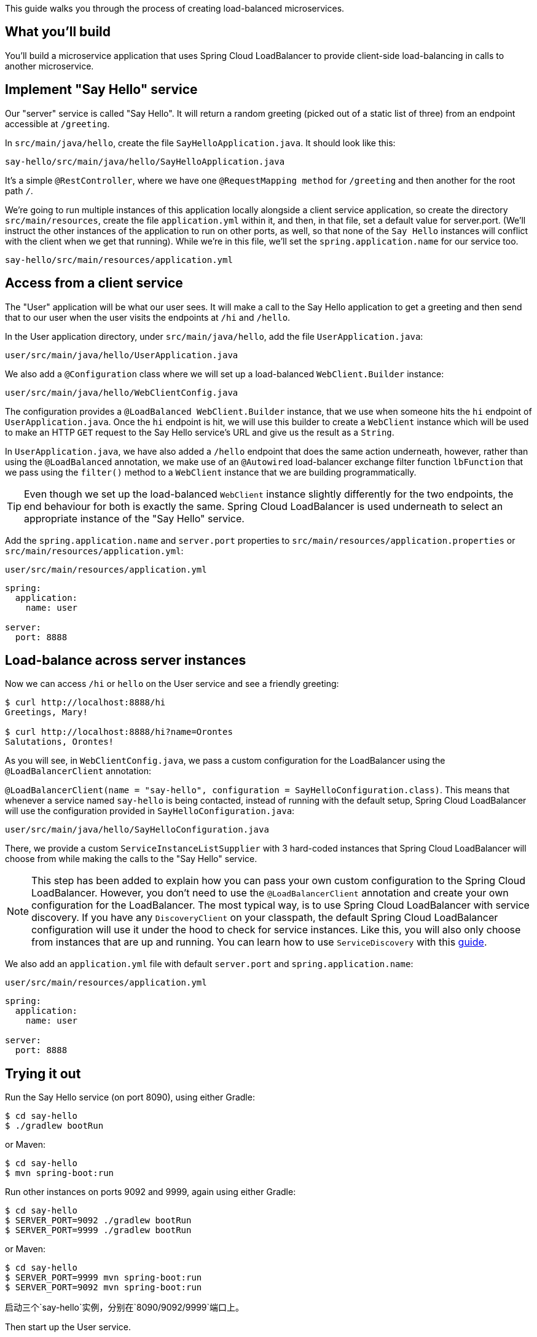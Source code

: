 
This guide walks you through the process of creating load-balanced microservices.

== What you'll build

You'll build a microservice application that uses Spring Cloud LoadBalancer to provide 
client-side load-balancing in calls to another microservice.

== Implement "Say Hello" service

Our "server" service is called "Say Hello".
It will return a random greeting (picked out of a static list of three) from an endpoint accessible at `/greeting`.

In `src/main/java/hello`, create the file `SayHelloApplication.java`. It should look like this:

`say-hello/src/main/java/hello/SayHelloApplication.java`

It's a simple `@RestController`, where we have one `@RequestMapping method` for `/greeting` and then another for the root path `/`.

We’re going to run multiple instances of this application locally alongside a client service application, so create the directory `src/main/resources`, create the file `application.yml` within it, and then, in that file, set a default value for server.port.
(We’ll instruct the other instances of the application to run on other ports, as well, so that none of the `Say Hello` instances will conflict with the client when we get that running).
While we’re in this file, we’ll set the `spring.application.name` for our service too.

`say-hello/src/main/resources/application.yml`

== Access from a client service

The "User" application will be what our user sees.
It will make a call to the Say Hello application to get a greeting and then send that to our user when the user visits the endpoints at `/hi` and `/hello`.

In the User application directory, under `src/main/java/hello`, add the file `UserApplication.java`:

`user/src/main/java/hello/UserApplication.java`

We also add a `@Configuration` class where we will set up a load-balanced `WebClient.Builder` instance:

`user/src/main/java/hello/WebClientConfig.java`

The configuration provides a `@LoadBalanced WebClient.Builder` instance, that we use when someone hits the `hi` endpoint of `UserApplication.java`.
Once the `hi` endpoint is hit, we will use this builder to create a `WebClient` instance which will be used to make an HTTP `GET` request to the Say Hello service's URL and give us the result as a `String`.

In `UserApplication.java`, we have also added a `/hello` endpoint that does the same action underneath, however, rather than using the `@LoadBalanced` annotation, we make use of an `@Autowired` load-balancer exchange filter function `lbFunction` that we pass using the `filter()` method to a `WebClient` instance that we are building programmatically.

TIP: Even though we set up the load-balanced `WebClient` instance slightly differently for the two endpoints, the end behaviour for both is exactly the same.
Spring Cloud LoadBalancer is used underneath to select an appropriate instance of the "Say Hello" service.

Add the `spring.application.name` and `server.port` properties to `src/main/resources/application.properties` or `src/main/resources/application.yml`:

`user/src/main/resources/application.yml`

[source,yaml]
----
spring:
  application:
    name: user

server:
  port: 8888
----

== Load-balance across server instances

Now we can access `/hi` or `hello` on the User service and see a friendly greeting:

[source,bash]
----
$ curl http://localhost:8888/hi
Greetings, Mary!

$ curl http://localhost:8888/hi?name=Orontes
Salutations, Orontes!
----

As you will see, in `WebClientConfig.java`, we pass a custom configuration for the LoadBalancer using the `@LoadBalancerClient` annotation:

`@LoadBalancerClient(name = "say-hello", configuration = SayHelloConfiguration.class)`.
This means that whenever a service named `say-hello` is being contacted, instead of running with the default setup, Spring Cloud LoadBalancer will use the configuration provided in `SayHelloConfiguration.java`:

`user/src/main/java/hello/SayHelloConfiguration.java`

There, we provide a custom `ServiceInstanceListSupplier` with 3 hard-coded instances that Spring Cloud LoadBalancer will choose from while making the calls to the "Say Hello" service.

NOTE: This step has been added to explain how you can pass your own custom configuration to the Spring Cloud LoadBalancer.
However, you don't need to use the `@LoadBalancerClient` annotation and create your own configuration for the LoadBalancer.
The most typical way, is to use Spring Cloud LoadBalancer with service discovery.
If you have any `DiscoveryClient` on your classpath, the default Spring Cloud LoadBalancer configuration will use it under the hood to check for service instances. Like this, you will also only choose from instances that are up and running.
You can learn how to use `ServiceDiscovery` with this https://spring.io/guides/gs/service-registration-and-discovery/[guide].

We also add an `application.yml` file with default `server.port` and `spring.application.name`:

`user/src/main/resources/application.yml`

[source,yaml]
----
spring:
  application:
    name: user

server:
  port: 8888
----

== Trying it out

Run the Say Hello service (on port 8090), using either Gradle:

----
$ cd say-hello
$ ./gradlew bootRun
----

or Maven:

----
$ cd say-hello
$ mvn spring-boot:run
----

Run other instances on ports 9092 and 9999, again using either Gradle:

----
$ cd say-hello
$ SERVER_PORT=9092 ./gradlew bootRun
$ SERVER_PORT=9999 ./gradlew bootRun
----

or Maven:

----
$ cd say-hello
$ SERVER_PORT=9999 mvn spring-boot:run
$ SERVER_PORT=9092 mvn spring-boot:run
----

启动三个`say-hello`实例，分别在`8090/9092/9999`端口上。

Then start up the User service.
----
$ cd user
$ mvn spring-boot:run
----

Access `http://localhost:8888/hi` and then watch the Say Hello service instances.

----
2016-03-09 21:15:28.915  INFO 90046 --- [nio-8090-exec-7] hello.SayHelloApplication                : Access /greeting
----

== Test the application

Now that the application is running, you can test it.